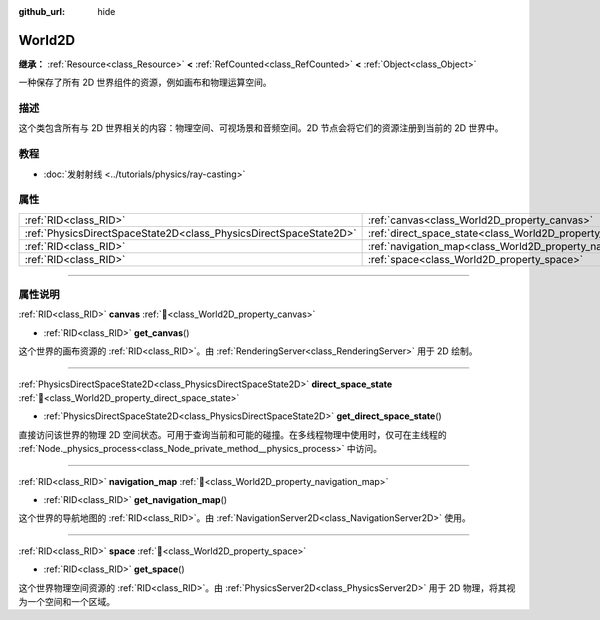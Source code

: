 :github_url: hide

.. DO NOT EDIT THIS FILE!!!
.. Generated automatically from Godot engine sources.
.. Generator: https://github.com/godotengine/godot/tree/4.3/doc/tools/make_rst.py.
.. XML source: https://github.com/godotengine/godot/tree/4.3/doc/classes/World2D.xml.

.. _class_World2D:

World2D
=======

**继承：** :ref:`Resource<class_Resource>` **<** :ref:`RefCounted<class_RefCounted>` **<** :ref:`Object<class_Object>`

一种保存了所有 2D 世界组件的资源，例如画布和物理运算空间。

.. rst-class:: classref-introduction-group

描述
----

这个类包含所有与 2D 世界相关的内容：物理空间、可视场景和音频空间。2D 节点会将它们的资源注册到当前的 2D 世界中。

.. rst-class:: classref-introduction-group

教程
----

- :doc:`发射射线 <../tutorials/physics/ray-casting>`

.. rst-class:: classref-reftable-group

属性
----

.. table::
   :widths: auto

   +-------------------------------------------------------------------+----------------------------------------------------------------------+
   | :ref:`RID<class_RID>`                                             | :ref:`canvas<class_World2D_property_canvas>`                         |
   +-------------------------------------------------------------------+----------------------------------------------------------------------+
   | :ref:`PhysicsDirectSpaceState2D<class_PhysicsDirectSpaceState2D>` | :ref:`direct_space_state<class_World2D_property_direct_space_state>` |
   +-------------------------------------------------------------------+----------------------------------------------------------------------+
   | :ref:`RID<class_RID>`                                             | :ref:`navigation_map<class_World2D_property_navigation_map>`         |
   +-------------------------------------------------------------------+----------------------------------------------------------------------+
   | :ref:`RID<class_RID>`                                             | :ref:`space<class_World2D_property_space>`                           |
   +-------------------------------------------------------------------+----------------------------------------------------------------------+

.. rst-class:: classref-section-separator

----

.. rst-class:: classref-descriptions-group

属性说明
--------

.. _class_World2D_property_canvas:

.. rst-class:: classref-property

:ref:`RID<class_RID>` **canvas** :ref:`🔗<class_World2D_property_canvas>`

.. rst-class:: classref-property-setget

- :ref:`RID<class_RID>` **get_canvas**\ (\ )

这个世界的画布资源的 :ref:`RID<class_RID>`\ 。由 :ref:`RenderingServer<class_RenderingServer>` 用于 2D 绘制。

.. rst-class:: classref-item-separator

----

.. _class_World2D_property_direct_space_state:

.. rst-class:: classref-property

:ref:`PhysicsDirectSpaceState2D<class_PhysicsDirectSpaceState2D>` **direct_space_state** :ref:`🔗<class_World2D_property_direct_space_state>`

.. rst-class:: classref-property-setget

- :ref:`PhysicsDirectSpaceState2D<class_PhysicsDirectSpaceState2D>` **get_direct_space_state**\ (\ )

直接访问该世界的物理 2D 空间状态。可用于查询当前和可能的碰撞。在多线程物理中使用时，仅可在主线程的 :ref:`Node._physics_process<class_Node_private_method__physics_process>` 中访问。

.. rst-class:: classref-item-separator

----

.. _class_World2D_property_navigation_map:

.. rst-class:: classref-property

:ref:`RID<class_RID>` **navigation_map** :ref:`🔗<class_World2D_property_navigation_map>`

.. rst-class:: classref-property-setget

- :ref:`RID<class_RID>` **get_navigation_map**\ (\ )

这个世界的导航地图的 :ref:`RID<class_RID>`\ 。由 :ref:`NavigationServer2D<class_NavigationServer2D>` 使用。

.. rst-class:: classref-item-separator

----

.. _class_World2D_property_space:

.. rst-class:: classref-property

:ref:`RID<class_RID>` **space** :ref:`🔗<class_World2D_property_space>`

.. rst-class:: classref-property-setget

- :ref:`RID<class_RID>` **get_space**\ (\ )

这个世界物理空间资源的 :ref:`RID<class_RID>`\ 。由 :ref:`PhysicsServer2D<class_PhysicsServer2D>` 用于 2D 物理，将其视为一个空间和一个区域。

.. |virtual| replace:: :abbr:`virtual (本方法通常需要用户覆盖才能生效。)`
.. |const| replace:: :abbr:`const (本方法无副作用，不会修改该实例的任何成员变量。)`
.. |vararg| replace:: :abbr:`vararg (本方法除了能接受在此处描述的参数外，还能够继续接受任意数量的参数。)`
.. |constructor| replace:: :abbr:`constructor (本方法用于构造某个类型。)`
.. |static| replace:: :abbr:`static (调用本方法无需实例，可直接使用类名进行调用。)`
.. |operator| replace:: :abbr:`operator (本方法描述的是使用本类型作为左操作数的有效运算符。)`
.. |bitfield| replace:: :abbr:`BitField (这个值是由下列位标志构成位掩码的整数。)`
.. |void| replace:: :abbr:`void (无返回值。)`
